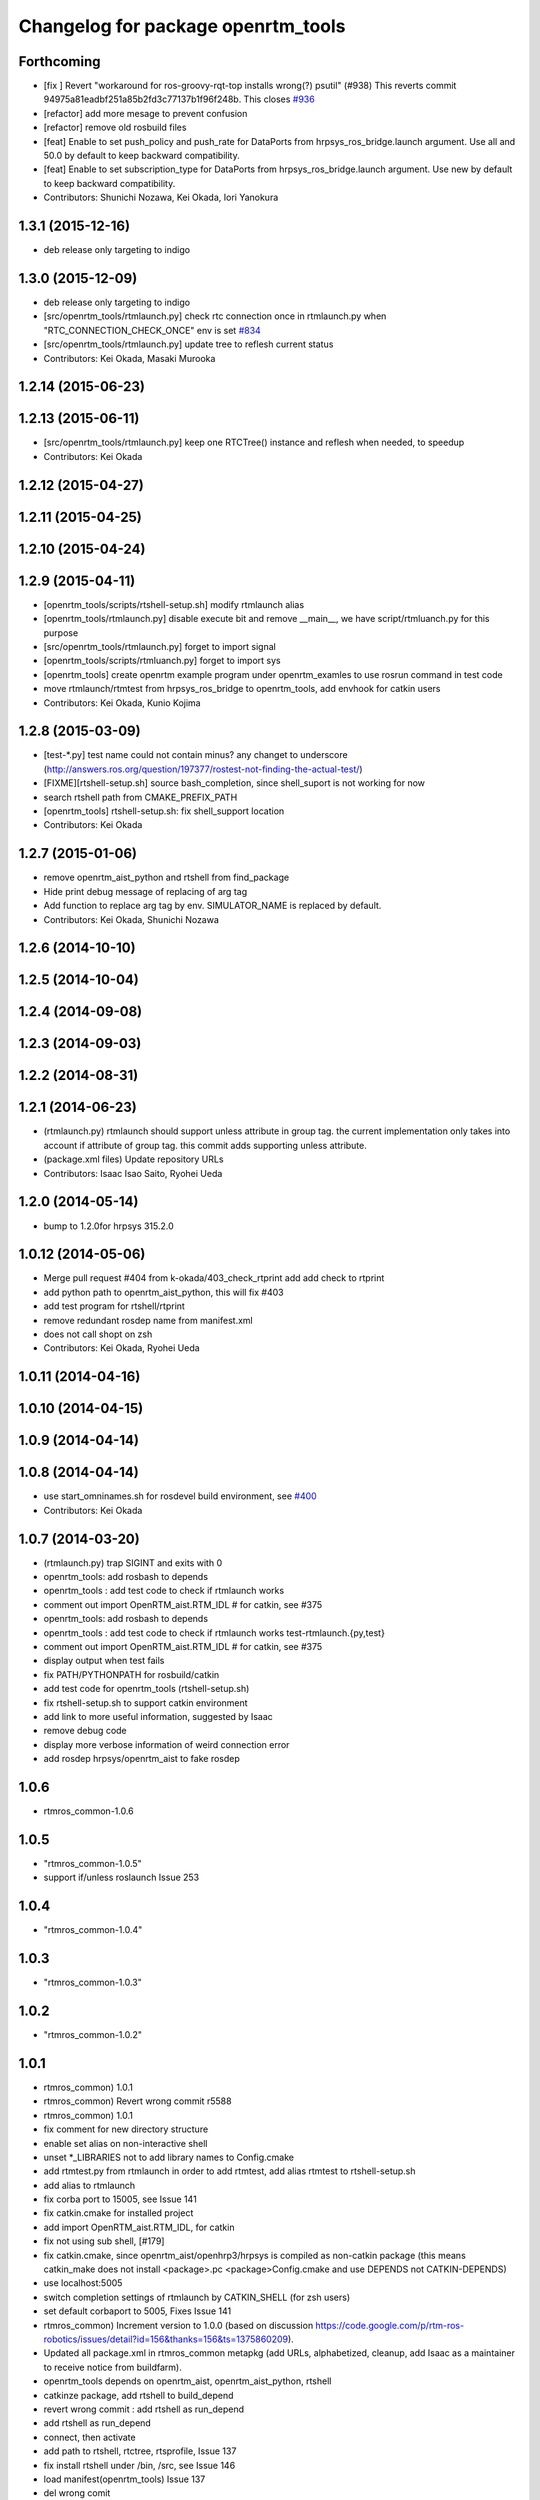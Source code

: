 ^^^^^^^^^^^^^^^^^^^^^^^^^^^^^^^^^^^
Changelog for package openrtm_tools
^^^^^^^^^^^^^^^^^^^^^^^^^^^^^^^^^^^

Forthcoming
-----------
* [fix ] Revert "workaround for ros-groovy-rqt-top installs wrong(?) psutil" (#938)  This reverts commit 94975a81eadbf251a85b2fd3c77137b1f96f248b. This closes `#936 <https://github.com/start-jsk/rtmros_common/issues/936>`_
* [refactor] add more mesage to prevent confusion
* [refactor] remove old rosbuild files
* [feat] Enable to set push_policy and push_rate for DataPorts from hrpsys_ros_bridge.launch argument. Use all and 50.0 by default to keep backward compatibility.
* [feat] Enable to set subscription_type for DataPorts from hrpsys_ros_bridge.launch argument. Use new by default to keep backward compatibility.
* Contributors: Shunichi Nozawa, Kei Okada, Iori Yanokura

1.3.1 (2015-12-16)
------------------
* deb release only targeting to indigo

1.3.0 (2015-12-09)
------------------
* deb release only targeting to indigo

* [src/openrtm_tools/rtmlaunch.py] check rtc connection once in rtmlaunch.py when "RTC_CONNECTION_CHECK_ONCE" env is set `#834 <https://github.com/start-jsk/rtmros_common/pull/835>`_
* [src/openrtm_tools/rtmlaunch.py] update tree to reflesh current status
* Contributors: Kei Okada, Masaki Murooka

1.2.14 (2015-06-23)
-------------------

1.2.13 (2015-06-11)
-------------------
* [src/openrtm_tools/rtmlaunch.py] keep one RTCTree() instance and reflesh when needed, to speedup
* Contributors: Kei Okada

1.2.12 (2015-04-27)
-------------------

1.2.11 (2015-04-25)
-------------------

1.2.10 (2015-04-24)
-------------------

1.2.9 (2015-04-11)
------------------
* [openrtm_tools/scripts/rtshell-setup.sh] modify rtmlaunch alias
* [openrtm_tools/rtmlaunch.py] disable execute bit and remove __main__, we have script/rtmluanch.py for this purpose
* [src/openrtm_tools/rtmlaunch.py] forget to import signal
* [openrtm_tools/scripts/rtmluanch.py] forget to import sys
* [openrtm_tools] create openrtm example program under openrtm_examles to use rosrun command in test code
* move rtmlaunch/rtmtest from hrpsys_ros_bridge to openrtm_tools, add envhook for catkin users
* Contributors: Kei Okada, Kunio Kojima

1.2.8 (2015-03-09)
------------------
* [test-*.py] test name could not contain minus? any changet to underscore (http://answers.ros.org/question/197377/rostest-not-finding-the-actual-test/)
* [FIXME][rtshell-setup.sh] source bash_completion, since shell_suport is not working for now
* search rtshell path from CMAKE_PREFIX_PATH
* [openrtm_tools] rtshell-setup.sh: fix shell_support location
* Contributors: Kei Okada

1.2.7 (2015-01-06)
------------------
* remove openrtm_aist_python and rtshell from find_package
* Hide print debug message of replacing of arg tag
* Add function to replace arg tag by env. SIMULATOR_NAME is replaced by default.
* Contributors: Kei Okada, Shunichi Nozawa

1.2.6 (2014-10-10)
------------------

1.2.5 (2014-10-04)
------------------

1.2.4 (2014-09-08)
------------------

1.2.3 (2014-09-03)
------------------

1.2.2 (2014-08-31)
------------------

1.2.1 (2014-06-23)
------------------
* (rtmlaunch.py) rtmlaunch should support unless attribute in group tag. the current implementation only takes into account if attribute of group tag. this commit adds supporting unless attribute.
* (package.xml files) Update repository URLs
* Contributors: Isaac Isao Saito, Ryohei Ueda

1.2.0 (2014-05-14)
------------------

* bump to 1.2.0for hrpsys 315.2.0

1.0.12 (2014-05-06)
-------------------
* Merge pull request #404 from k-okada/403_check_rtprint
  add add check to rtprint
* add python path to openrtm_aist_python, this will fix #403
* add test program for rtshell/rtprint
* remove redundant rosdep name from manifest.xml
* does not call shopt on zsh
* Contributors: Kei Okada, Ryohei Ueda

1.0.11 (2014-04-16)
-------------------

1.0.10 (2014-04-15)
-------------------

1.0.9 (2014-04-14)
------------------

1.0.8 (2014-04-14)
------------------
* use start_omninames.sh for rosdevel build environment, see `#400 <https://github.com/start-jsk/rtmros_common/issues/400>`_
* Contributors: Kei Okada

1.0.7 (2014-03-20)
------------------
* (rtmlaunch.py) trap SIGINT and exits with 0
* openrtm_tools: add rosbash to depends
* openrtm_tools : add test code to check if rtmlaunch works
* comment out import OpenRTM_aist.RTM_IDL # for catkin, see #375
* openrtm_tools: add rosbash to depends
* openrtm_tools : add test code to check if rtmlaunch works test-rtmlaunch.{py,test}
* comment out import OpenRTM_aist.RTM_IDL # for catkin, see #375
* display output when test fails
* fix PATH/PYTHONPATH for rosbuild/catkin
* add test code for openrtm_tools (rtshell-setup.sh)
* fix rtshell-setup.sh to support catkin environment
* add link to more useful information, suggested by Isaac
* remove debug code
* display more verbose information of weird connection error
* add rosdep hrpsys/openrtm_aist to fake rosdep

1.0.6
-----
* rtmros_common-1.0.6

1.0.5
-----
* "rtmros_common-1.0.5"
* support if/unless roslaunch Issue 253

1.0.4
-----
* "rtmros_common-1.0.4"

1.0.3
-----
* "rtmros_common-1.0.3"

1.0.2
-----
* "rtmros_common-1.0.2"

1.0.1
-----
* rtmros_common) 1.0.1
* rtmros_common) Revert wrong commit r5588
* rtmros_common) 1.0.1
* fix comment for new directory structure
* enable set alias on non-interactive shell
* unset \*_LIBRARIES not to add library names to Config.cmake
* add rtmtest.py from rtmlaunch in order to add rtmtest, add alias rtmtest to rtshell-setup.sh
* add alias to rtmlaunch
* fix corba port to 15005, see Issue 141
* fix catkin.cmake for installed project
* add import OpenRTM_aist.RTM_IDL, for catkin
* fix not using sub shell, [#179]
* fix catkin.cmake, since openrtm_aist/openhrp3/hrpsys is compiled as non-catkin package (this means catkin_make does not install <package>.pc <package>Config.cmake and use DEPENDS not CATKIN-DEPENDS)
* use localhost:5005
* switch completion settings of rtmlaunch by CATKIN_SHELL (for zsh users)
* set default corbaport to 5005, Fixes Issue 141
* rtmros_common) Increment version to 1.0.0 (based on discussion https://code.google.com/p/rtm-ros-robotics/issues/detail?id=156&thanks=156&ts=1375860209).
* Updated all package.xml in rtmros_common metapkg (add URLs, alphabetized, cleanup, add Isaac as a maintainer to receive notice from buildfarm).
* openrtm_tools depends on openrtm_aist, openrtm_aist_python, rtshell
* catkinze package, add rtshell to build_depend
* revert wrong commit : add rtshell as run_depend
* add rtshell as run_depend
* connect, then activate
* add path to rtshell, rtctree, rtsprofile, Issue 137
* fix install rtshell under /bin, /src, see Issue 146
* load manifest(openrtm_tools) Issue 137
* del wrong comit
* copy from openrtm/script, due to split openrtm to openrtm_aist, openrtm_aist_python, opnertm_tools, rtshell, rtctree, rtsprofile, Issue 137
* copy from openrtm/script, due to split openrtm to openrtm_aist, openrtm_aist_python, opnertm_tools, rtshell, rtctree, rtsprofile, Issue 137
* add rtshell-setup.sh
* split openrtm to openrtm_aist, openrtm_aist_python, opnertm_tools, rtshell, rtctree, rtsprofile, Issue 137
* Contributors: Kei Okada, gm130s@gmail.com, kei.okada, nakaokat@gmail.com, youhei@jsk.imi.i.u-tokyo.ac.jp
